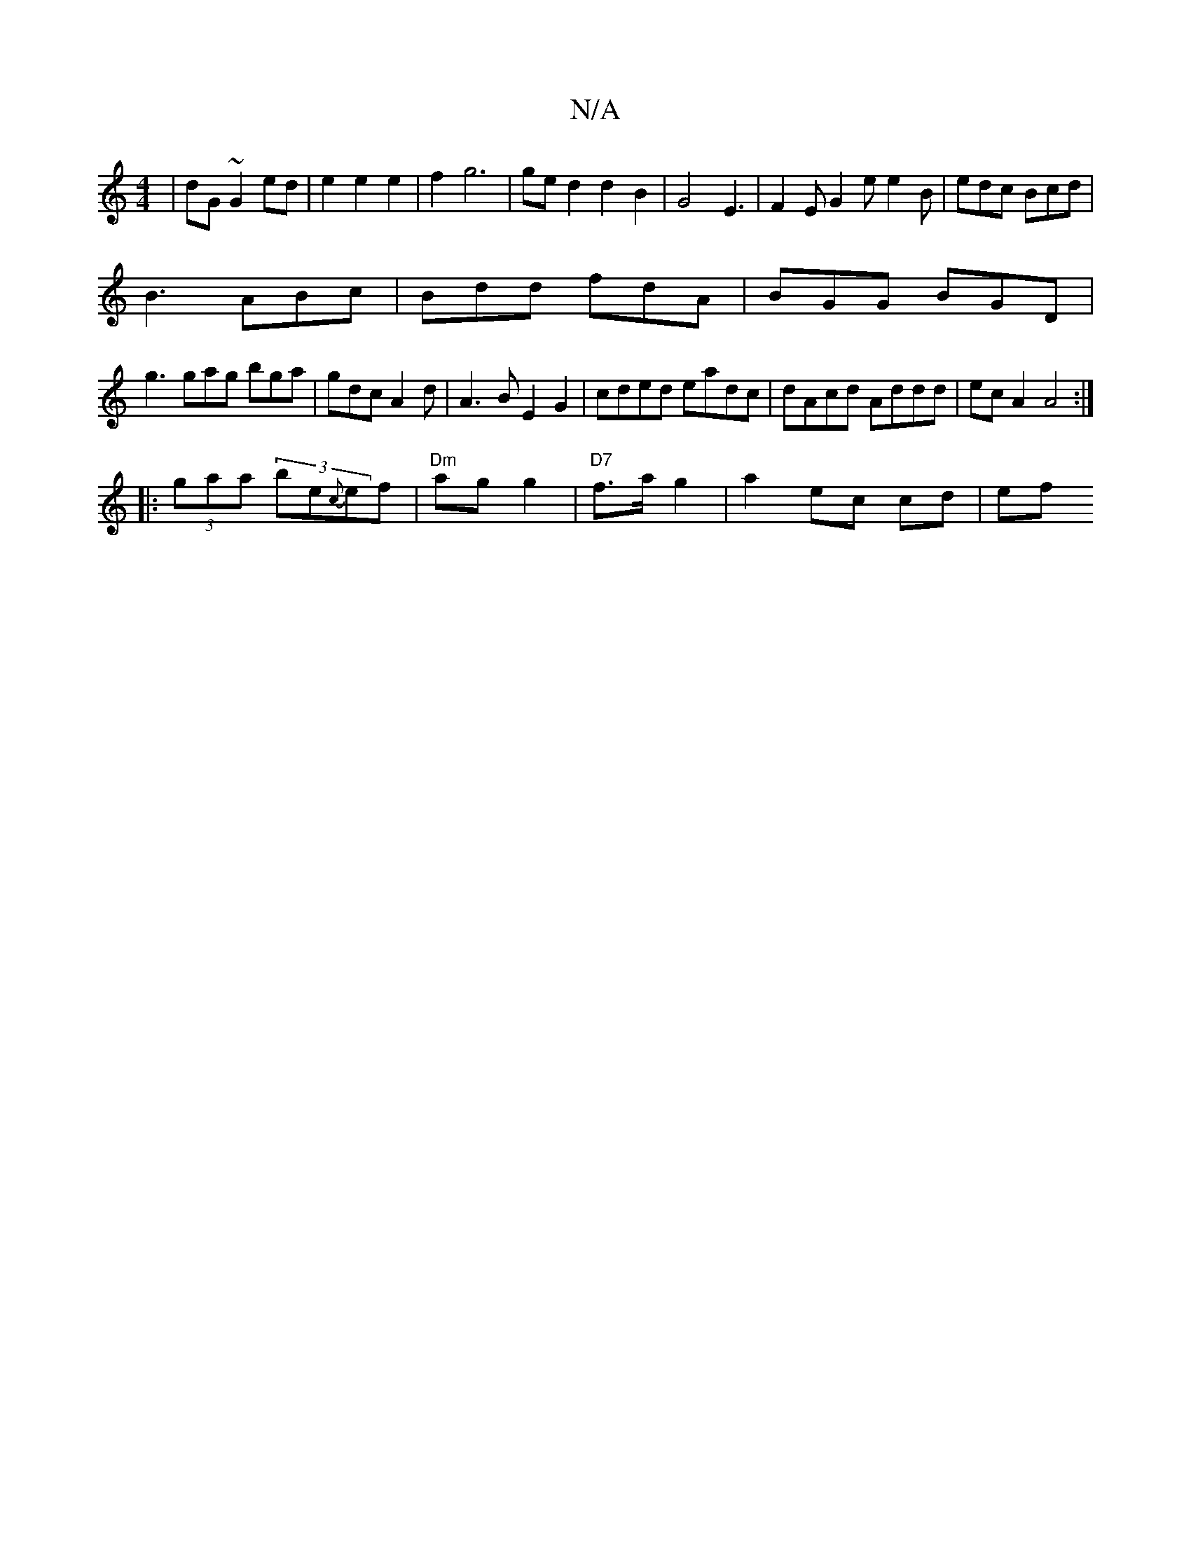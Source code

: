 X:1
T:N/A
M:4/4
R:N/A
K:Cmajor
|dG~G2 ed|e2e2e2|f2 g6 | ged2d2B2|G4 E3|F2 E G2e e2B|edc Bcd|
B3 ABc|Bdd fdA|BGG BGD|
g3 gag bga|gdc A2d|A3B E2 G2|cded eadc|dAcd Addd|ecA2 A4:|
|:(3gaa (3be{c}ef |"Dm"ag g2|"D7"f>a g2 | a2 ec cd | ef